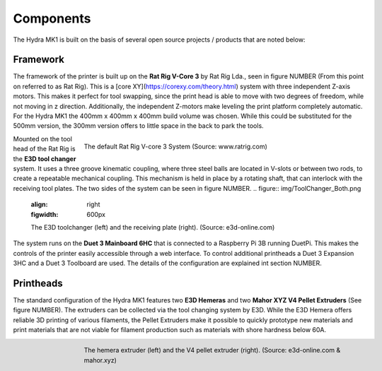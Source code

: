 ################################
Components
################################

The Hydra MK1 is built on the basis of several open source projects / products that are noted below:

Framework
============

The framework of the printer is built up on the **Rat Rig V-Core 3** by Rat Rig Lda., seen in figure NUMBER (From this point on referred to as Rat Rig). This is a [core XY](https://corexy.com/theory.html) system with three independent Z-axis motors. This makes it perfect for tool swapping, since the print head is able to move with two degrees of freedom, while not moving in z direction. Additionally, the independent Z-motors make leveling the print platform completely automatic. For the Hydra MK1 the 400mm x 400mm x 400mm build volume was chosen. While this could be substituted for the 500mm version, the 300mm version offers to little space in the back to park the tools.

.. figure:: img/RatRig.png
    :align: right
    :figwidth: 600px

    The default Rat Rig V-core 3 System (Source: www.ratrig.com)

Mounted on the tool head of the Rat Rig is the **E3D tool changer** system. It uses a three groove kinematic coupling, where three steel balls are located in V-slots or between two rods, to create a repeatable mechanical coupling. This mechanism is held in place by a rotating shaft, that can interlock with the receiving tool plates. The two sides of the system can be seen in figure NUMBER.
.. figure:: img/ToolChanger_Both.png
    :align: right
    :figwidth: 600px

    The E3D toolchanger (left) and the receiving plate (right). (Source: e3d-online.com)

The system runs on the **Duet 3 Mainboard 6HC** that is connected to a Raspberry Pi 3B running DuetPi. This makes the controls of the printer easily accessible through a web interface. To control additional printheads a Duet 3 Expansion 3HC and a Duet 3 Toolboard are used. The details of the configuration are explained int section NUMBER.

Printheads
=============

The standard configuration of the Hydra MK1 features two **E3D Hemeras** and two **Mahor XYZ V4 Pellet Extruders** (See figure NUMBER). The extruders can be collected via the tool changing system by E3D. While the E3D Hemera offers reliable 3D printing of various filaments, the Pellet Extruders make it possible to quickly prototype new materials and print materials that are not viable for filament production such as materials with shore hardness below 60A.

.. figure:: img/Extruders.png
    :align: right
    :figwidth: 600px
    
    The hemera extruder (left) and the V4 pellet extruder (right). (Source: e3d-online.com \& mahor.xyz)
